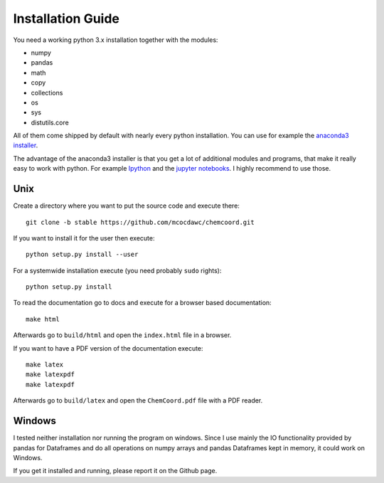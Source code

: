 Installation Guide
==================

You need a working python 3.x installation together with the modules:

- numpy
- pandas
- math
- copy
- collections
- os
- sys
- distutils.core

All of them come shipped by default with nearly every python installation.
You can use for example the `anaconda3 installer <https://www.continuum.io/downloads/>`_.

The advantage of the anaconda3 installer is that you get a lot of additional modules and programs,
that make it really easy to work with python. 
For example `Ipython <http://ipython.org/>`_ and the `jupyter notebooks <http://jupyter.org/>`_.
I highly recommend to use those.

Unix
++++

Create a directory where you want to put the source code and execute there::

   git clone -b stable https://github.com/mcocdawc/chemcoord.git

If you want to install it for the user then execute::

    python setup.py install --user

For a systemwide installation execute (you need probably ``sudo`` rights)::

    python setup.py install 

To read the documentation go to docs and execute for a browser based documentation::
    
    make html

Afterwards go to ``build/html`` and open the ``index.html`` file in a browser.

If you want to have a PDF version of the documentation execute::

    make latex
    make latexpdf
    make latexpdf

Afterwards go to ``build/latex`` and open the ``ChemCoord.pdf`` file with a PDF reader.
 



Windows
+++++++

I tested neither installation nor running the program on windows.
Since I use mainly the IO functionality provided by pandas for Dataframes and 
do all operations on numpy arrays and pandas Dataframes kept in memory, 
it could work on Windows.

If you get it installed and running, please report it on the Github page.


